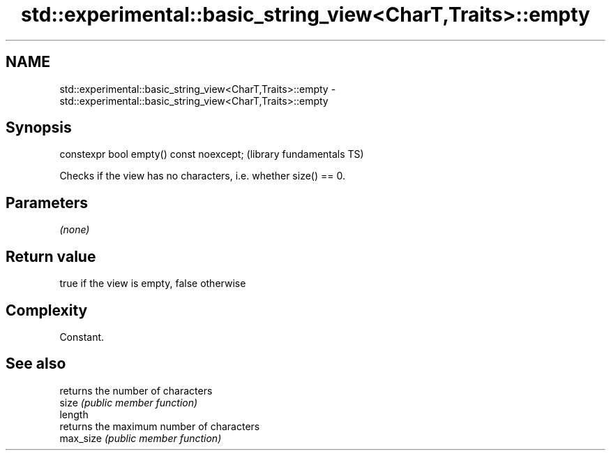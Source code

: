 .TH std::experimental::basic_string_view<CharT,Traits>::empty 3 "2020.03.24" "http://cppreference.com" "C++ Standard Libary"
.SH NAME
std::experimental::basic_string_view<CharT,Traits>::empty \- std::experimental::basic_string_view<CharT,Traits>::empty

.SH Synopsis

  constexpr bool empty() const noexcept;  (library fundamentals TS)

  Checks if the view has no characters, i.e. whether size() == 0.

.SH Parameters

  \fI(none)\fP

.SH Return value

  true if the view is empty, false otherwise

.SH Complexity

  Constant.

.SH See also


           returns the number of characters
  size     \fI(public member function)\fP
  length
           returns the maximum number of characters
  max_size \fI(public member function)\fP




